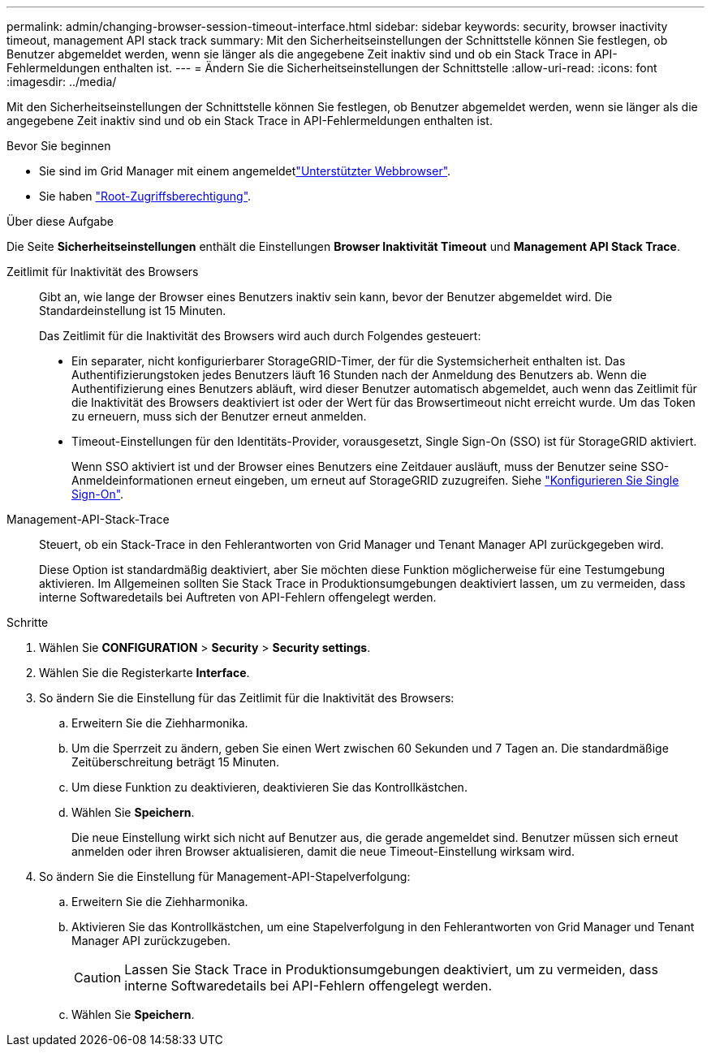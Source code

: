 ---
permalink: admin/changing-browser-session-timeout-interface.html 
sidebar: sidebar 
keywords: security, browser inactivity timeout, management API stack track 
summary: Mit den Sicherheitseinstellungen der Schnittstelle können Sie festlegen, ob Benutzer abgemeldet werden, wenn sie länger als die angegebene Zeit inaktiv sind und ob ein Stack Trace in API-Fehlermeldungen enthalten ist. 
---
= Ändern Sie die Sicherheitseinstellungen der Schnittstelle
:allow-uri-read: 
:icons: font
:imagesdir: ../media/


[role="lead"]
Mit den Sicherheitseinstellungen der Schnittstelle können Sie festlegen, ob Benutzer abgemeldet werden, wenn sie länger als die angegebene Zeit inaktiv sind und ob ein Stack Trace in API-Fehlermeldungen enthalten ist.

.Bevor Sie beginnen
* Sie sind im Grid Manager mit einem angemeldetlink:../admin/web-browser-requirements.html["Unterstützter Webbrowser"].
* Sie haben link:admin-group-permissions.html["Root-Zugriffsberechtigung"].


.Über diese Aufgabe
Die Seite *Sicherheitseinstellungen* enthält die Einstellungen *Browser Inaktivität Timeout* und *Management API Stack Trace*.

Zeitlimit für Inaktivität des Browsers:: Gibt an, wie lange der Browser eines Benutzers inaktiv sein kann, bevor der Benutzer abgemeldet wird. Die Standardeinstellung ist 15 Minuten.
+
--
Das Zeitlimit für die Inaktivität des Browsers wird auch durch Folgendes gesteuert:

* Ein separater, nicht konfigurierbarer StorageGRID-Timer, der für die Systemsicherheit enthalten ist. Das Authentifizierungstoken jedes Benutzers läuft 16 Stunden nach der Anmeldung des Benutzers ab. Wenn die Authentifizierung eines Benutzers abläuft, wird dieser Benutzer automatisch abgemeldet, auch wenn das Zeitlimit für die Inaktivität des Browsers deaktiviert ist oder der Wert für das Browsertimeout nicht erreicht wurde. Um das Token zu erneuern, muss sich der Benutzer erneut anmelden.
* Timeout-Einstellungen für den Identitäts-Provider, vorausgesetzt, Single Sign-On (SSO) ist für StorageGRID aktiviert.
+
Wenn SSO aktiviert ist und der Browser eines Benutzers eine Zeitdauer ausläuft, muss der Benutzer seine SSO-Anmeldeinformationen erneut eingeben, um erneut auf StorageGRID zuzugreifen. Siehe link:configuring-sso.html["Konfigurieren Sie Single Sign-On"].



--
Management-API-Stack-Trace:: Steuert, ob ein Stack-Trace in den Fehlerantworten von Grid Manager und Tenant Manager API zurückgegeben wird.
+
--
Diese Option ist standardmäßig deaktiviert, aber Sie möchten diese Funktion möglicherweise für eine Testumgebung aktivieren. Im Allgemeinen sollten Sie Stack Trace in Produktionsumgebungen deaktiviert lassen, um zu vermeiden, dass interne Softwaredetails bei Auftreten von API-Fehlern offengelegt werden.

--


.Schritte
. Wählen Sie *CONFIGURATION* > *Security* > *Security settings*.
. Wählen Sie die Registerkarte *Interface*.
. So ändern Sie die Einstellung für das Zeitlimit für die Inaktivität des Browsers:
+
.. Erweitern Sie die Ziehharmonika.
.. Um die Sperrzeit zu ändern, geben Sie einen Wert zwischen 60 Sekunden und 7 Tagen an. Die standardmäßige Zeitüberschreitung beträgt 15 Minuten.
.. Um diese Funktion zu deaktivieren, deaktivieren Sie das Kontrollkästchen.
.. Wählen Sie *Speichern*.
+
Die neue Einstellung wirkt sich nicht auf Benutzer aus, die gerade angemeldet sind. Benutzer müssen sich erneut anmelden oder ihren Browser aktualisieren, damit die neue Timeout-Einstellung wirksam wird.



. So ändern Sie die Einstellung für Management-API-Stapelverfolgung:
+
.. Erweitern Sie die Ziehharmonika.
.. Aktivieren Sie das Kontrollkästchen, um eine Stapelverfolgung in den Fehlerantworten von Grid Manager und Tenant Manager API zurückzugeben.
+

CAUTION: Lassen Sie Stack Trace in Produktionsumgebungen deaktiviert, um zu vermeiden, dass interne Softwaredetails bei API-Fehlern offengelegt werden.

.. Wählen Sie *Speichern*.




